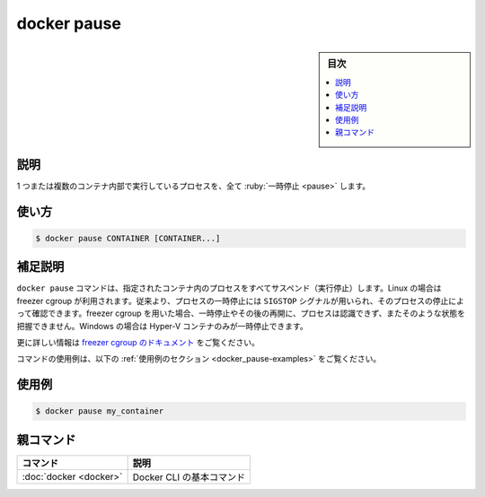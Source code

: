 .. -*- coding: utf-8 -*-
.. URL: https://docs.docker.com/engine/reference/commandline/pause/
.. SOURCE:
   doc version: 20.10
      https://github.com/docker/docker.github.io/blob/master/engine/reference/commandline/pause.md
      https://github.com/docker/docker.github.io/blob/master/_data/engine-cli/docker_pause.yaml
.. check date: 2022/03/21
.. Commits on Aug 22, 2021 304f64ccec26ef1810e90d385d5bae5fab3ce6f4
.. -------------------------------------------------------------------

.. docker pause

=======================================
docker pause
=======================================

.. sidebar:: 目次

   .. contents:: 
       :depth: 3
       :local:

.. _docker_pause-description:

説明
==========

.. Pause all processes within one or more containers

1 つまたは複数のコンテナ内部で実行しているプロセスを、全て :ruby:`一時停止 <pause>` します。

.. _docker_pause-usage:

使い方
==========

.. code-block:: bash

   $ docker pause CONTAINER [CONTAINER...]

.. Extended description
.. _docker_pause-extended-description:

補足説明
==========

.. The docker pause command suspends all processes in the specified containers. On Linux, this uses the freezer cgroup. Traditionally, when suspending a process the SIGSTOP signal is used, which is observable by the process being suspended. With the freezer cgroup the process is unaware, and unable to capture, that it is being suspended, and subsequently resumed. On Windows, only Hyper-V containers can be paused.



.. See the freezer cgroup documentation for further details.

``docker pause`` コマンドは、指定されたコンテナ内のプロセスをすべてサスペンド（実行停止）します。Linux の場合は freezer cgroup が利用されます。従来より、プロセスの一時停止には ``SIGSTOP`` シグナルが用いられ、そのプロセスの停止によって確認できます。freezer cgroup を用いた場合、一時停止やその後の再開に、プロセスは認識できず、またそのような状態を把握できません。Windows の場合は Hyper-V コンテナのみが一時停止できます。

.. See the cgroups freezer documentation for further details.

更に詳しい情報は `freezer cgroup のドキュメント <https://www.kernel.org/doc/Documentation/cgroup-v1/freezer-subsystem.txt>`_ をご覧ください。

.. For example uses of this command, refer to the examples section below.

コマンドの使用例は、以下の :ref:`使用例のセクション <docker_pause-examples>` をご覧ください。

.. Examples
.. _docker_pause-examples:

使用例
==========

.. code-block:: bash

   $ docker pause my_container


親コマンド
==========

.. list-table::
   :header-rows: 1

   * - コマンド
     - 説明
   * - :doc:`docker <docker>`
     - Docker CLI の基本コマンド


.. seealso:: 

   docker pause
      https://docs.docker.com/engine/reference/commandline/pause/
